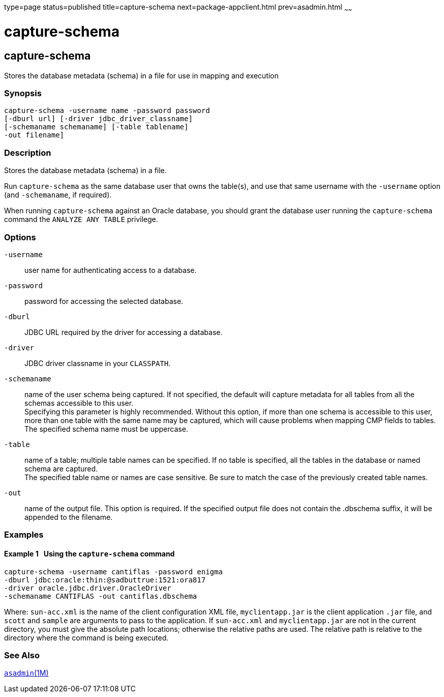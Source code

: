type=page
status=published
title=capture-schema
next=package-appclient.html
prev=asadmin.html
~~~~~~

capture-schema
==============

[[capture-schema-1m]][[GSRFM00821]][[capture-schema]]

capture-schema
--------------

Stores the database metadata (schema) in a file for use in mapping and execution

[[sthref2381]]

=== Synopsis

[source]
----
capture-schema -username name -password password
[-dburl url] [-driver jdbc_driver_classname]
[-schemaname schemaname] [-table tablename]
-out filename]
----

[[sthref2382]]

=== Description

Stores the database metadata (schema) in a file.

Run `capture-schema` as the same database user that owns the table(s),
and use that same username with the `-username` option (and
`-schemaname`, if required).

When running `capture-schema` against an Oracle database, you should
grant the database user running the `capture-schema` command the
`ANALYZE ANY TABLE` privilege.

[[sthref2383]]

=== Options

`-username`::
  user name for authenticating access to a database.
`-password`::
  password for accessing the selected database.
`-dburl`::
  JDBC URL required by the driver for accessing a database.
`-driver`::
  JDBC driver classname in your `CLASSPATH`.
`-schemaname`::
  name of the user schema being captured. If not specified, the default
  will capture metadata for all tables from all the schemas accessible
  to this user. +
  Specifying this parameter is highly recommended. Without this option,
  if more than one schema is accessible to this user, more than one
  table with the same name may be captured, which will cause problems
  when mapping CMP fields to tables. +
  The specified schema name must be uppercase.
`-table`::
  name of a table; multiple table names can be specified. If no table is
  specified, all the tables in the database or named schema are captured. +
  The specified table name or names are case sensitive. Be sure to match
  the case of the previously created table names.
`-out`::
  name of the output file. This option is required. If the specified
  output file does not contain the .dbschema suffix, it will be appended
  to the filename.

[[sthref2384]]

=== Examples

[[GSRFM813]][[sthref2385]]

==== Example 1   Using the `capture-schema` command

[source]
----
capture-schema -username cantiflas -password enigma
-dburl jdbc:oracle:thin:@sadbuttrue:1521:ora817
-driver oracle.jdbc.driver.OracleDriver
-schemaname CANTIFLAS -out cantiflas.dbschema
----

Where: `sun-acc.xml` is the name of the client configuration XML file,
`myclientapp.jar` is the client application `.jar` file, and `scott` and
`sample` are arguments to pass to the application. If `sun-acc.xml` and
`myclientapp.jar` are not in the current directory, you must give the
absolute path locations; otherwise the relative paths are used. The
relative path is relative to the directory where the command is being
executed.

[[sthref2386]]

=== See Also

link:asadmin.html#asadmin-1m[`asadmin`(1M)]



